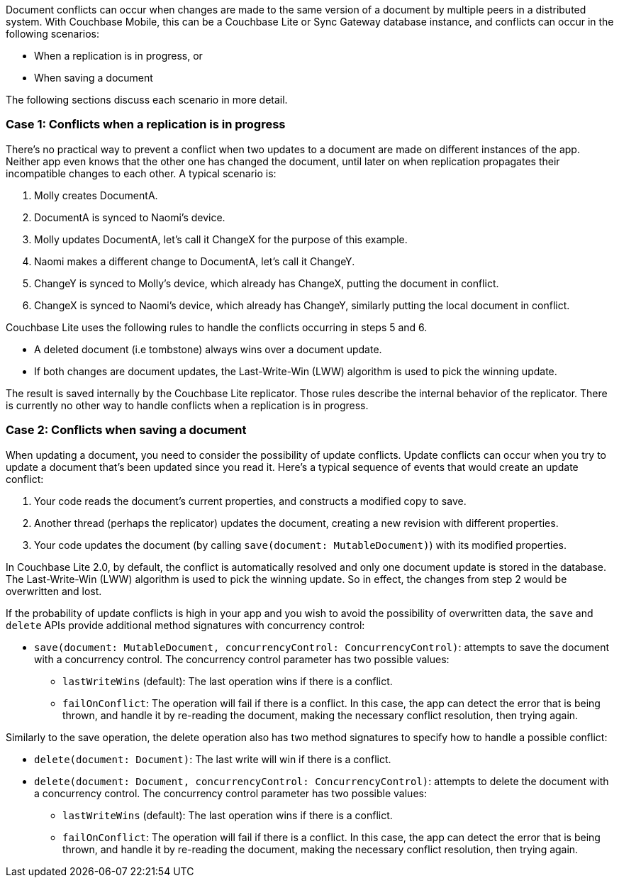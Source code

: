 Document conflicts can occur when changes are made to the same version of a document by multiple peers in a distributed system.
With Couchbase Mobile, this can be a Couchbase Lite or Sync Gateway database instance, and conflicts can occur in the following scenarios:

* When a replication is in progress, or
* When saving a document

The following sections discuss each scenario in more detail.

=== Case 1: Conflicts when a replication is in progress

There's no practical way to prevent a conflict when two updates to a document are made on different instances of the app.
Neither app even knows that the other one has changed the document, until later on when replication propagates their incompatible changes to each other.
A typical scenario is:

. Molly creates DocumentA.
. DocumentA is synced to Naomi's device.
. Molly updates DocumentA, let's call it ChangeX for the purpose of this example.
. Naomi makes a different change to DocumentA, let's call it ChangeY.
. ChangeY is synced to Molly's device, which already has ChangeX, putting the document in conflict.
. ChangeX is synced to Naomi's device, which already has ChangeY, similarly putting the local document in conflict.

Couchbase Lite uses the following rules to handle the conflicts occurring in steps 5 and 6.

* A deleted document (i.e tombstone) always wins over a document update.
* If both changes are document updates, the Last-Write-Win (LWW) algorithm is used to pick the winning update.

The result is saved internally by the Couchbase Lite replicator.
Those rules describe the internal behavior of the replicator.
There is currently no other way to handle conflicts when a replication is in progress.

=== Case 2: Conflicts when saving a document

When updating a document, you need to consider the possibility of update conflicts.
Update conflicts can occur when you try to update a document that’s been updated since you read it.
Here's a typical sequence of events that would create an update conflict:

. Your code reads the document's current properties, and constructs a modified copy to save.
. Another thread (perhaps the replicator) updates the document, creating a new revision with different properties.
. Your code updates the document (by calling `save(document: MutableDocument)`) with its modified properties.

In Couchbase Lite 2.0, by default, the conflict is automatically resolved and only one document update is stored in the database.
The Last-Write-Win (LWW) algorithm is used to pick the winning update.
So in effect, the changes from step 2 would be overwritten and lost.

If the probability of update conflicts is high in your app and you wish to avoid the possibility of overwritten data, the `save` and `delete` APIs provide additional method signatures with concurrency control:

* `save(document: MutableDocument, concurrencyControl: ConcurrencyControl)`: attempts to save the document with a concurrency control.
The concurrency control parameter has two possible values:
** `lastWriteWins` (default): The last operation wins if there is a conflict.
** `failOnConflict`: The operation will fail if there is a conflict.
In this case, the app can detect the error that is being thrown, and handle it by re-reading the document, making the necessary conflict resolution, then trying again.

Similarly to the save operation, the delete operation also has two method signatures to specify how to handle a possible conflict:

* `delete(document: Document)`: The last write will win if there is a conflict.
* `delete(document: Document, concurrencyControl: ConcurrencyControl)`: attempts to delete the document with a concurrency control.
The concurrency control parameter has two possible values:
** `lastWriteWins` (default): The last operation wins if there is a conflict.
** `failOnConflict`: The operation will fail if there is a conflict.
In this case, the app can detect the error that is being thrown, and handle it by re-reading the document, making the necessary conflict resolution, then trying again.
